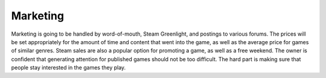 Marketing
############################
Marketing is going to be handled by word-of-mouth, Steam Greenlight, and
postings to various forums. The prices will be set appropriately for the amount
of time and content that went into the game, as well as the average price for
games of similar genres. Steam sales are also a popular option for promoting
a game, as well as a free weekend. The owner is confident that generating
attention for published games should not be too difficult. The hard part is
making sure that people stay interested in the games they play.
